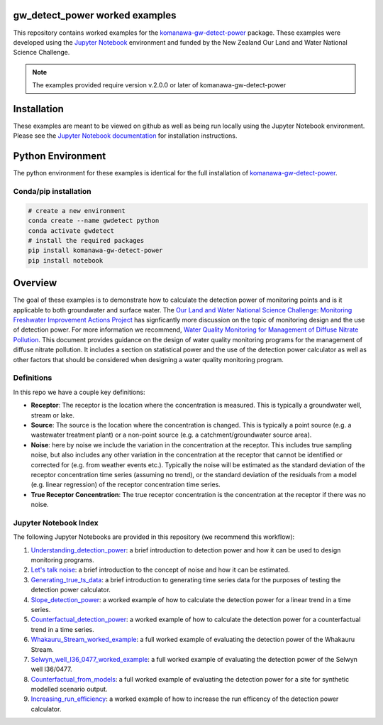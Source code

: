 gw_detect_power worked examples
==================================

This repository contains worked examples for the `komanawa-gw-detect-power
<https://github.com/Komanawa-Solutions-Ltd/komanawa-gw-detect-power>`_ package.  These examples were developed using the `Jupyter Notebook <https://jupyter.org/>`_ environment and funded by the New Zealand Our Land and Water National Science Challenge.

.. note::

    The examples provided require version v.2.0.0 or later of komanawa-gw-detect-power

Installation
==============

These examples are meant to be viewed on github as well as being run locally using the Jupyter Notebook environment. Please see the `Jupyter Notebook documentation <https://jupyter.org/install>`_ for installation instructions.

Python Environment
=====================

The python environment for these examples is identical for the full installation of `komanawa-gw-detect-power <https://github.com/Komanawa-Solutions-Ltd/komanawa-gw-detect-power#installation>`_.

Conda/pip installation
------------------------

.. code-block:: bash

    # create a new environment
    conda create --name gwdetect python
    conda activate gwdetect
    # install the required packages
    pip install komanawa-gw-detect-power
    pip install notebook


Overview
==========

The goal of these examples is to demonstrate how to calculate the detection power of monitoring points and is it applicable to both groundwater and surface water. The `Our Land and Water National Science Challenge: Monitoring Freshwater Improvement Actions Project <https://ourlandandwater.nz/project/monitoring-freshwater-improvement-actions/>`_ has signficantly more discussion on the topic of monitoring design and the use of detection power.  For more information we recommend, `Water Quality Monitoring for Management of Diffuse Nitrate Pollution <https://github.com/Komanawa-Solutions-Ltd/komanawa-gw-detect-power/blob/main/supporting_documents/Water_quality_monitoring_for_management_of_diffuse_nitrate_pollution_Final.pdf>`_. This document provides guidance on the design of water quality monitoring programs for the management of diffuse nitrate pollution.  It includes a section on statistical power and the use of the detection power calculator as well as other factors that should be considered when designing a water quality monitoring program.



Definitions
-------------

In this repo we have a couple key definitions:

* **Receptor**: The receptor is the location where the concentration is measured.  This is typically a groundwater well, stream or lake.
* **Source**: The source is the location where the concentration is changed.  This is typically a point source (e.g. a wastewater treatment plant) or a non-point source (e.g. a catchment/groundwater source area).
* **Noise**: here by noise we include the variation in the concentration at the receptor. This includes true sampling noise, but also includes any other variation in the concentration at the receptor that cannot be identified or corrected for (e.g. from weather events etc.). Typically the noise will be estimated as the standard deviation of the receptor concentration time series (assuming no trend), or the standard deviation of the residuals from a model (e.g. linear regression) of the receptor concentration time series.
* **True Receptor Concentration**: The true receptor concentration is the concentration at the receptor if there was no noise.


Jupyter Notebook Index
------------------------

The following Jupyter Notebooks are provided in this repository (we recommend this workflow):

#. `Understanding_detection_power <./Understanding_detection_power.ipynb>`_: a brief introduction to detection power and how it can be used to design monitoring programs.
#. `Let's talk noise <./lets_talk_noise.ipynb>`_: a brief introduction to the concept of noise and how it can be estimated.
#. `Generating_true_ts_data <./generating_true_ts_data.ipynb>`_: a brief introduction to generating time series data for the purposes of testing the detection power calculator.
#. `Slope_detection_power <./slope_detection_power.ipynb>`_: a worked example of how to calculate the detection power for a linear trend in a time series.
#. `Counterfactual_detection_power <./counterfactual_detection_power.ipynb>`_: a worked example of how to calculate the detection power for a counterfactual trend in a time series.
#. `Whakauru_Stream_worked_example <./Whakauru_Stream_worked_example.ipynb>`_: a full worked example of evaluating the detection power of the Whakauru Stream.
#. `Selwyn_well_I36_0477_worked_example <./Selwyn_well_I36_0477_worked_example.ipynb>`_: a full worked example of evaluating the detection power of the Selwyn well I36/0477.
#. `Counterfactual_from_models <./counterfactual_from_models.ipynb>`_: a full worked example of evaluating the detection power for a site for synthetic modelled scenario output.
#. `Increasing_run_efficiency <./increasing_run_efficency.ipynb>`_: a worked example of how to increase the run efficency of the detection power calculator.
